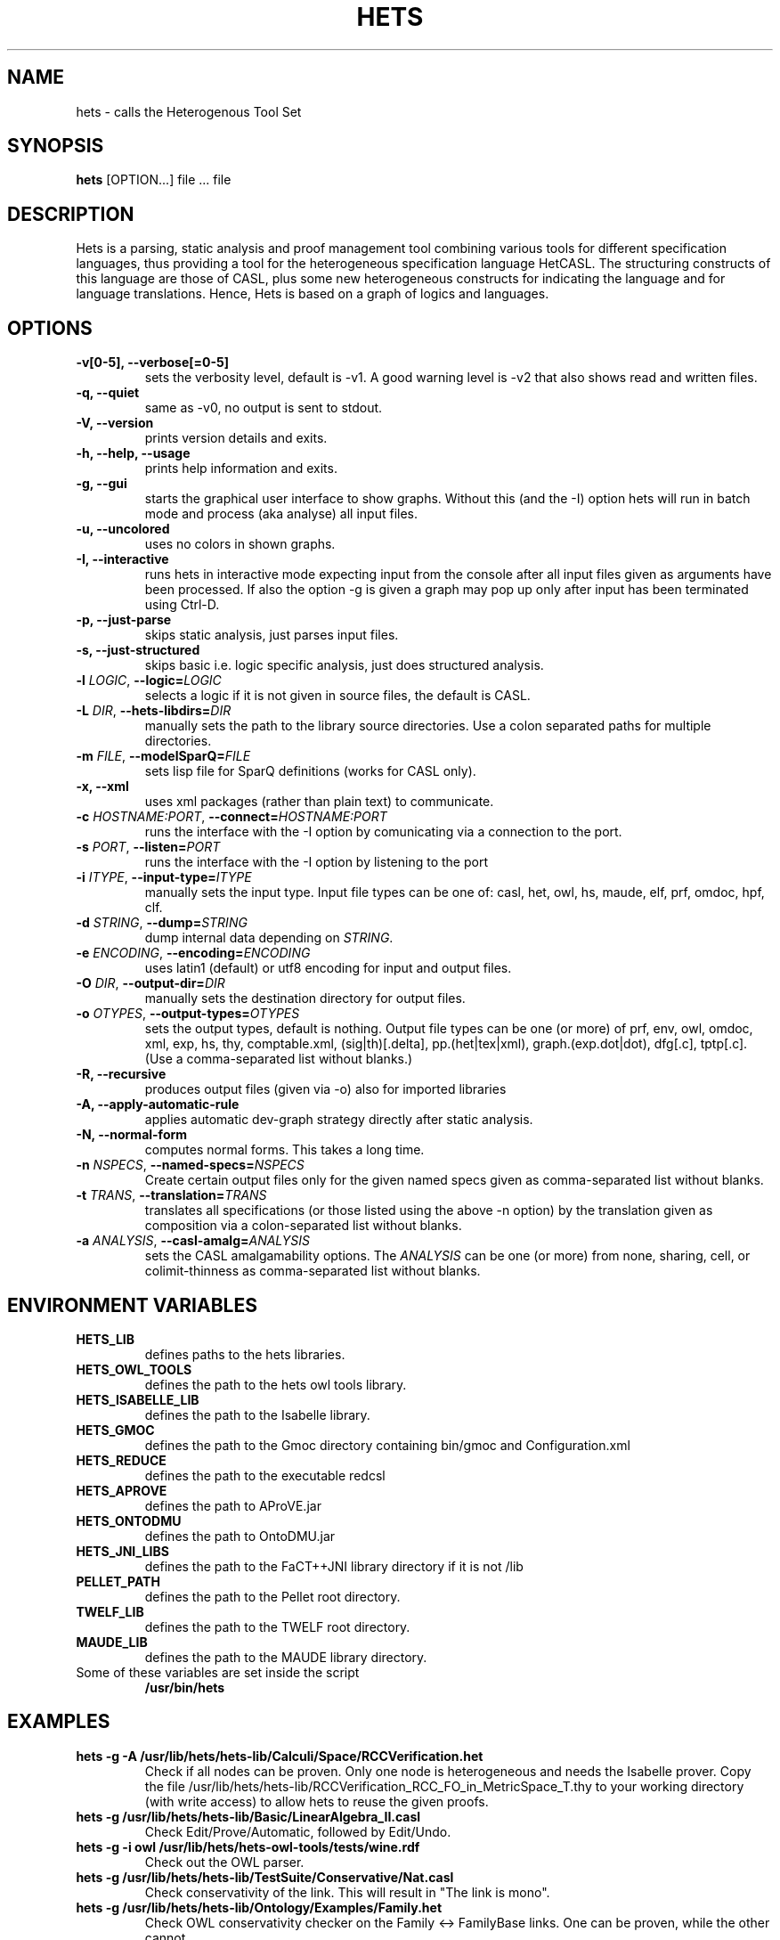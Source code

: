 .TH HETS 1 "Sep 9, 2010"
.UC 5
.SH NAME
hets \- calls the Heterogenous Tool Set
.SH SYNOPSIS
.B hets
[OPTION...] file ... file
.SH DESCRIPTION
Hets is a parsing, static analysis and proof management tool combining
various tools for different specification languages, thus providing a
tool for the heterogeneous specification language HetCASL. The structuring
constructs of this language are those of CASL, plus some new heterogeneous
constructs for indicating the language and for language translations. Hence,
Hets is based on a graph of logics and languages.
.SH OPTIONS
.TP
.B \-v[0-5], \--verbose[=0-5]
sets the verbosity level, default is -v1. A good warning level is -v2
that also shows read and written files.
.TP
.B \-q, \--quiet
same as -v0, no output is sent to stdout.
.TP
.B \-V, \--version
prints version details and exits.
.TP
.B \-h, \--help, \--usage
prints help information and exits.
.TP
.B \-g, \--gui
starts the graphical user interface to show graphs. Without this (and the -I)
option hets will run in batch mode and process (aka analyse) all input files.
.TP
.B \-u, \--uncolored
uses no colors in shown graphs.
.TP
.B \-I, \--interactive
runs hets in interactive mode expecting input from the console after
all input files given as arguments have been processed.
If also the option -g is given a graph may pop up only after input has been
terminated using Ctrl-D.
.TP
.B \-p, \--just-parse
skips static analysis, just parses input files.
.TP
.B \-s, \--just-structured
skips basic i.e. logic specific analysis, just does structured analysis.
.TP
.B \-l \fILOGIC\fR, \fB\--logic=\fR\fILOGIC\fR
selects a logic if it is not given in source files, the default is CASL.
.TP
.B \-L \fIDIR\fR, \fB\--hets-libdirs=\fR\fIDIR\fR
manually sets the path to the library source directories.
Use a colon separated paths for multiple directories.
.TP
.B \-m \fIFILE\fR, \fB--modelSparQ=\fR\fIFILE\fR
sets lisp file for SparQ definitions (works for CASL only).
.TP
.B \-x, \--xml
uses xml packages (rather than plain text) to communicate.
.TP
.B \-c \fIHOSTNAME:PORT\fR, \fB--connect=\fR\fIHOSTNAME:PORT\fR
runs the interface with the -I option by comunicating via a connection
to the port.
.TP
.B \-s \fIPORT\fR, \fB--listen=\fR\fIPORT\fR
runs the interface with the -I option by listening to the port
.TP
.B \-i \fIITYPE\fR, \fB--input-type=\fR\fIITYPE\fR
manually sets the input type. Input file types can be one of: casl, het, owl,
hs, maude, elf, prf, omdoc, hpf, clf.
.TP
.B \-d \fISTRING\fR, \fB--dump=\fR\fISTRING\fR
dump internal data depending on \fISTRING\fR.
.TP
.B \-e \fIENCODING\fR, \fB--encoding=\fR\fIENCODING\fR
uses latin1 (default) or utf8 encoding for input and output files.
.TP
.B \-O \fIDIR\fR, \fB--output-dir=\fR\fIDIR\fR
manually sets the destination directory for output files.
.TP
.B \-o \fIOTYPES\fR, \fB--output-types=\fR\fIOTYPES\fR
sets the output types, default is nothing. Output file types can be one (or
more) of prf, env, owl, omdoc, xml, exp, hs, thy, comptable.xml,
(sig|th)[.delta], pp.(het|tex|xml), graph.(exp.dot|dot), dfg[.c], tptp[.c].
(Use a comma-separated list without blanks.)
.TP
.B \-R, \--recursive
produces output files (given via -o) also for imported libraries
.TP
.B \-A, \--apply-automatic-rule
applies automatic dev-graph strategy directly after static analysis.
.TP
.B \-N, \--normal-form
computes normal forms. This takes a long time.
.TP
.B \-n \fINSPECS\fR, \fB--named-specs=\fR\fINSPECS\fR
Create certain output files only for the given named specs given as
comma-separated list without blanks.
.TP
.B \-t \fITRANS\fR, \fB--translation=\fR\fITRANS\fR
translates all specifications (or those listed using the above -n option)
by the translation given as composition
via a colon-separated list without blanks.
.TP
.B \-a \fIANALYSIS\fR, \fB--casl-amalg=\fR\fIANALYSIS\fR
sets the CASL amalgamability options. The \fIANALYSIS\fR can be one (or more)
from none, sharing, cell, or colimit-thinness
as comma-separated list without blanks.
.PP
.SH "ENVIRONMENT VARIABLES"
.TP
.B HETS_LIB
defines paths to the hets libraries.
.TP
.B HETS_OWL_TOOLS
defines the path to the hets owl tools library.
.TP
.B HETS_ISABELLE_LIB
defines the path to the Isabelle library.
.TP
.B HETS_GMOC
defines the path to the Gmoc directory containing bin/gmoc and Configuration.xml
.TP
.B HETS_REDUCE
defines the path to the executable redcsl
.TP
.B HETS_APROVE
defines the path to AProVE.jar
.TP
.B HETS_ONTODMU
defines the path to OntoDMU.jar
.TP
.B HETS_JNI_LIBS
defines the path to the FaCT++JNI library directory if it is not /lib
.TP
.B PELLET_PATH
defines the path to the Pellet root directory.
.TP
.B TWELF_LIB
defines the path to the TWELF root directory.
.TP
.B MAUDE_LIB
defines the path to the MAUDE library directory.
.TP
Some of these variables are set inside the script
.B /usr/bin/hets
.BR
.SH "EXAMPLES"
.TP
.B hets -g -A /usr/lib/hets/hets-lib/Calculi/Space/RCCVerification.het
Check if all nodes can be proven. Only one node is heterogeneous and needs
the Isabelle prover. Copy the file
/usr/lib/hets/hets-lib/RCCVerification_RCC_FO_in_MetricSpace_T.thy
to your working directory (with write access) to allow hets to reuse
the given proofs.
.TP
.B hets -g /usr/lib/hets/hets-lib/Basic/LinearAlgebra_II.casl
Check Edit/Prove/Automatic, followed by Edit/Undo.
.TP
.B hets -g -i owl /usr/lib/hets/hets-owl-tools/tests/wine.rdf
Check out the OWL parser.
.TP
.B hets -g /usr/lib/hets/hets-lib/TestSuite/Conservative/Nat.casl
Check conservativity of the link. This will result in "The link is mono".
.TP
.B hets -g /usr/lib/hets/hets-lib/Ontology/Examples/Family.het
Check OWL conservativity checker on the Family <-> FamilyBase links. One
can be proven, while the other cannot.
.TP
.B hets -g -A /usr/lib/hets/hets-lib/HidingOWL.het
Choose Edit/Consistency Checker and prove the goals.
.BR
.SH "SEE ALSO"
.BR
.SH BUGS
.TP
.B Maude
only works if the current working directory contains the Maude specifications folder.
.TP
For other bugs report at hets-devel@mailhost.informatik.uni-bremen.de or use the trac http://trac.informatik.uni-bremen.de:8080/hets
.BR
.SH AUTHOR
.B hets
, the Heterogenous Tool Set is the work of University of Bremen
<hets@informatik.uni-bremen.de>. This manual page was written by
Corneliu-Claudiu Prodescu <cprodescu@googlemail.com> for the Debian GNU/Linux
system but may be used by others under the same license as
.B hets
itself. The complete user guide can be found at
.B /usr/share/doc/hets/UserGuide.pdf
.
